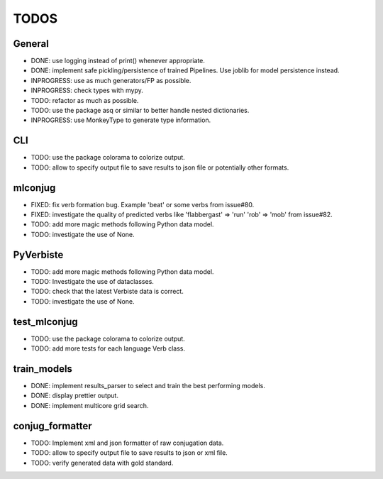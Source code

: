 =====
TODOS
=====

General
-------

* DONE: use logging instead of print() whenever appropriate.
* DONE: implement safe pickling/persistence of trained Pipelines. Use joblib for model persistence instead.
* INPROGRESS: use as much generators/FP as possible.
* INPROGRESS: check types with mypy.
* TODO: refactor as much as possible.
* TODO: use the package asq or similar to better handle nested dictionaries.
* INPROGRESS: use MonkeyType to generate type information.

CLI
---

* TODO: use the package colorama to colorize output.
* TODO: allow to specify output file to save results to json file or potentially other formats.

mlconjug
--------

* FIXED: fix verb formation bug. Example 'beat' or some verbs from issue#80.
* FIXED: investigate the quality of predicted verbs like 'flabbergast' => 'run' 'rob' => 'mob' from issue#82.
* TODO: add more magic methods following Python data model.
* TODO: investigate the use of None.

PyVerbiste
----------

* TODO: add more magic methods following Python data model.
* TODO: Investigate the use of dataclasses.
* TODO: check that the latest Verbiste data is correct.
* TODO: investigate the use of None.

test_mlconjug
-------------

* TODO: use the package colorama to colorize output.
* TODO: add more tests for each language Verb class.

train_models
------------

* DONE: implement results_parser to select and train the best performing models.
* DONE: display prettier output.
* DONE: implement multicore grid search.

conjug_formatter
----------------

* TODO: Implement xml and json formatter of raw conjugation data.
* TODO: allow to specify output file to save results to json or xml file.
* TODO: verify generated data with gold standard.

